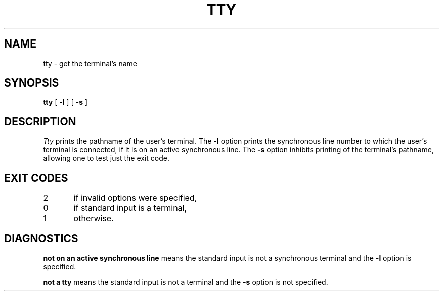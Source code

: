 .TH TTY 1
.SH NAME
tty \- get the terminal's name
.SH SYNOPSIS
.B tty
[
.B \-l
]
[
.B \-s
]
.SH DESCRIPTION
.I Tty\^
prints the pathname of the user's terminal.
The
.B \-l
option prints the synchronous line number to which the user's terminal is
connected,
if it is on an active synchronous line.
The
.B \-s
option inhibits printing of the terminal's pathname,
allowing one to test just the exit code.
.SH EXIT CODES
2	if invalid options were specified,
.br
0	if standard input is a terminal,
.br
1	otherwise.
.SH DIAGNOSTICS
.B "not on an active synchronous line"
means the standard input is not a
synchronous terminal and the \fB\-l\fR option
is specified.
.sp
.br
.B "not a tty"
means the standard input is not a terminal
and the \fB\-s\fR option
is not specified.
.\"	@(#)tty.1	1.4	
